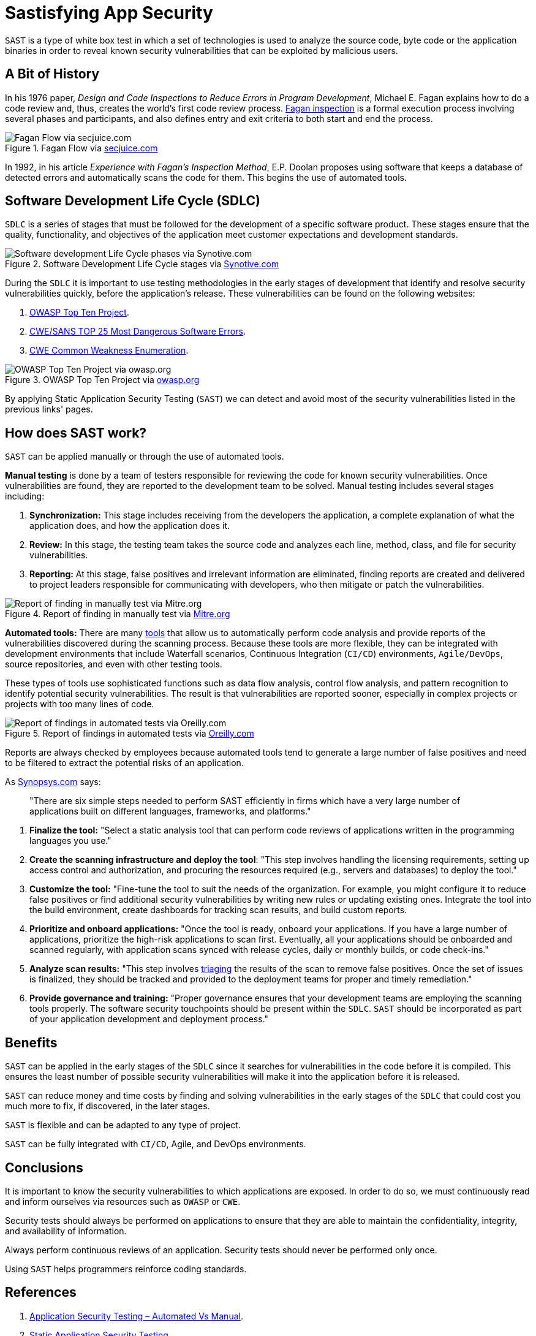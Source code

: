 :page-slug: sastisfying-app-security/
:page-date: 2019-09-29
:page-category: documentation
:page-subtitle: An introduction to SAST
:page-tags: security, testing
:page-image: https://res.cloudinary.com/fluid-attacks/image/upload/v1620331073/blog/sastisfying-app-security/cover_pbcyaf.webp
:page-alt: Photo by NESA by Makers on Unsplash
:page-description: This blog post is an introduction to SAST. We share the concept, how SAST works, its types, history, and some of the benefits of implementing it in projects.
:page-keywords: SAST, SDLC, Code, Automated Test, Manual Test, Vulnerabilities, Ethical Hacking, Pentesting
:page-author: Kevin Cardona
:page-writer: kzccardona
:name: Kevin Cardona
:about1: Systems Engineering undergrad student
:about2: Enjoy life
:source: https://unsplash.com/photos/kwzWjTnDPLk

= Sastisfying App Security

`SAST` is a type of white box test
in which a set of technologies is used to analyze the source code,
byte code or the application binaries
in order to reveal known security vulnerabilities
that can be exploited by malicious users.

== A Bit of History

In his 1976 paper,
_Design and Code Inspections to Reduce Errors in Program Development_,
Michael E. Fagan explains how to do a code review and,
thus, creates the world’s first code review process.
link:https://en.wikipedia.org/wiki/Fagan_inspection[Fagan inspection] is a formal execution process
involving several phases and participants,
and also defines entry and exit criteria
to both start and end the process.

.Fagan Flow via link:https://www.secjuice.com/sast-isnt-code-review-fight-me/[secjuice.com]
image::https://res.cloudinary.com/fluid-attacks/image/upload/v1620331068/blog/sastisfying-app-security/fagan_jbxgtk.webp[Fagan Flow via secjuice.com]

In 1992, in his article
_Experience with Fagan’s Inspection Method_,
E.P. Doolan proposes using software that keeps a database of detected errors
and automatically scans the code for them.
This begins the use of automated tools.

== Software Development Life Cycle (SDLC)

`SDLC` is a series of stages that must be followed
for the development of a specific software product.
These stages ensure that the quality, functionality,
and objectives of the application meet customer expectations
and development standards.

.Software Development Life Cycle stages via link:https://www.synotive.com/blog/wp-content/uploads/2017/02/software-development-life-cycle.jpg[Synotive.com]
image::https://res.cloudinary.com/fluid-attacks/image/upload/v1620331069/blog/sastisfying-app-security/sdlc_tgxhhl.webp[Software development Life Cycle phases via Synotive.com]

During the `SDLC` it is important to use testing methodologies
in the early stages of development
that identify and resolve security vulnerabilities quickly,
before the application's release.
These vulnerabilities can be found on the following websites:

. link:https://www.owasp.org/index.php/Category:OWASP_Top_Ten_Project[OWASP Top Ten Project].
. link:https://www.sans.org/top25-software-errors/[CWE/SANS TOP 25 Most Dangerous Software Errors].
. link:https://cwe.mitre.org/[CWE Common Weakness Enumeration].

.OWASP Top Ten Project via link:https://www.owasp.org/images/5/5e/OWASP-Top-10-2017-es.pdf[owasp.org]
image::https://res.cloudinary.com/fluid-attacks/image/upload/v1620331070/blog/sastisfying-app-security/owasp_nks30b.webp[OWASP Top Ten Project via owasp.org]

By applying Static Application Security Testing (`SAST`)
we can detect and avoid most of the security vulnerabilities
listed in the previous links' pages.

== How does SAST work?

`SAST` can be applied manually
or through the use of automated tools.

*Manual testing* is done by a team of testers
responsible for reviewing the code
for known security vulnerabilities.
Once vulnerabilities are found,
they are reported to the development team to be solved.
Manual testing includes several stages including:

. *Synchronization:* This stage includes receiving
from the developers the application,
a complete explanation of what the application does,
and how the application does it.

. *Review:* In this stage, the testing team
takes the source code and analyzes each line, method, class,
and file for security vulnerabilities.

. *Reporting:* At this stage, false positives
and irrelevant information are eliminated,
finding reports are created and delivered to project leaders
responsible for communicating with developers,
who then mitigate or patch the vulnerabilities.

.Report of finding in manually test via link:https://www.mitre.org/sites/default/files/publications/secure-code-review-report-sample.pdf[Mitre.org]
image::https://res.cloudinary.com/fluid-attacks/image/upload/v1620331068/blog/sastisfying-app-security/report_vsuvtz.webp[Report of finding in manually test via Mitre.org]

*Automated tools:*
There are many link:https://www.owasp.org/index.php/Source_Code_Analysis_Tools[tools]
that allow us to automatically perform code analysis
and provide reports of the vulnerabilities
discovered during the scanning process.
Because these tools are more flexible,
they can be integrated with development environments
that include Waterfall scenarios,
Continuous Integration (`CI/CD`) environments,
`Agile/DevOps`, source repositories,
and even with other testing tools.

These types of tools use sophisticated functions
such as data flow analysis, control flow analysis, and pattern recognition
to identify potential security vulnerabilities.
The result is that vulnerabilities are reported sooner,
especially in complex projects or projects with too many lines of code.

.Report of findings in automated tests via link:https://www.oreilly.com/library/view/industrial-internet-application/9781788298599/521ecdf9-f298-4e26-9b68-5baf6602094d.xhtml[Oreilly.com]
image::https://res.cloudinary.com/fluid-attacks/image/upload/v1620331068/blog/sastisfying-app-security/toolreport_jjexvn.webp[Report of findings in automated tests via Oreilly.com]

Reports are always checked by employees
because automated tools tend to generate a large number of false positives
and need to be filtered to extract the potential risks of an application.

As link:https://www.synopsys.com/software-integrity/resources/knowledge-database/static-application-security-testing.html[Synopsys.com] says:

[quote]
"There are six simple steps needed to perform SAST efficiently
in firms which have a very large number of applications
built on different languages, frameworks, and platforms."

. *Finalize the tool:* "Select a static analysis tool
that can perform code reviews of applications written
in the programming languages you use."

. *Create the scanning infrastructure and deploy the tool*:
"This step involves handling the licensing requirements,
setting up access control and authorization,
and procuring the resources required (e.g., servers and databases)
to deploy the tool."

. *Customize the tool:* "Fine-tune the tool
to suit the needs of the organization.
For example, you might configure it to reduce false positives
or find additional security vulnerabilities
by writing new rules or updating existing ones.
Integrate the tool into the build environment,
create dashboards for tracking scan results, and build custom reports.

. *Prioritize and onboard applications:*
"Once the tool is ready, onboard your applications.
If you have a large number of applications,
prioritize the high-risk applications to scan first.
Eventually, all your applications should be onboarded and scanned regularly,
with application scans synced with release cycles,
daily or monthly builds, or code check-ins."

. *Analyze scan results:*
"This step involves link:../triage-hacker/[triaging] the results of the scan
to remove false positives.
Once the set of issues is finalized,
they should be tracked and provided to the deployment teams
for proper and timely remediation."

. *Provide governance and training:*
"Proper governance ensures that your development teams
are employing the scanning tools properly.
The software security touchpoints should be present within the `SDLC`.
`SAST` should be incorporated
as part of your application development and deployment process."

== Benefits

`SAST` can be applied in the early stages of the `SDLC`
since it searches for vulnerabilities in the code before it is compiled.
This ensures the least number of possible security vulnerabilities
will make it into the application before it is released.

`SAST` can reduce money and time costs
by finding and solving vulnerabilities in the early stages of the `SDLC`
that could cost you much more to fix,
if discovered, in the later stages.

`SAST` is flexible and can be adapted to any type of project.

`SAST` can be fully integrated with `CI/CD`,
Agile, and DevOps environments.

== Conclusions

It is important to know the security vulnerabilities
to which applications are exposed.
In order to do so, we must continuously read and inform ourselves
via resources such as `OWASP` or `CWE`.

Security tests should always be performed on applications
to ensure that they are able to maintain the confidentiality,
integrity, and availability of information.

Always perform continuous reviews of an application.
Security tests should never be performed only once.

Using `SAST` helps programmers reinforce coding standards.

== References

. link:https://www.checkmarx.com/2015/05/19/application-security-testing-automated-vs-manual/[Application Security Testing – Automated Vs Manual].
. link:https://www.synopsys.com/software-integrity/resources/knowledge-database/static-application-security-testing.html[Static Application Security Testing].
. link:https://www.checkmarx.com/2015/04/29/sast-vs-dast-why-sast-3/[SAST vs DAST – Why SAST?].
. link:https://www.owasp.org/index.php/Source_Code_Analysis_Tools[Source Code Analysis Tools].
. link:https://cwe.mitre.org/[Common Weakness Enumeration,
A Community-Developed List of Software Weakness Types].
. link:https://www.secjuice.com/sast-isnt-code-review-fight-me/[SAST Isn't Code Review].
